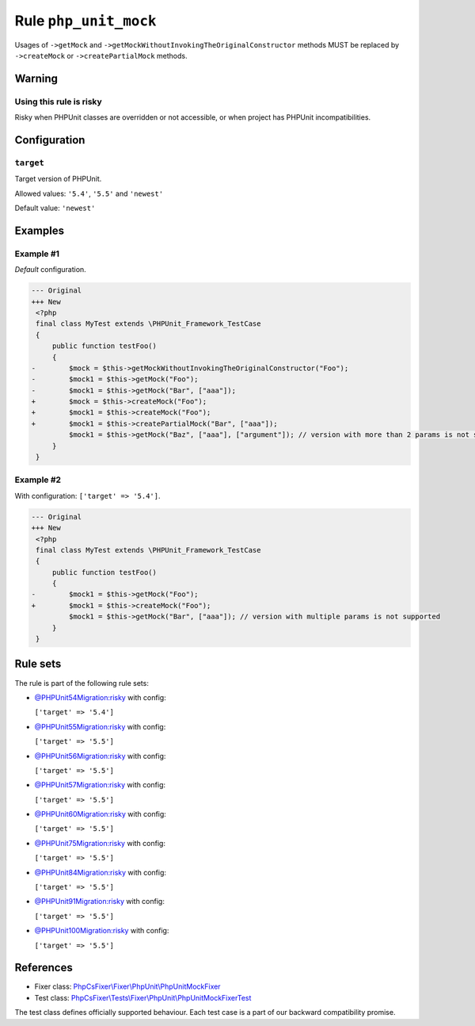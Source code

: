 ======================
Rule ``php_unit_mock``
======================

Usages of ``->getMock`` and ``->getMockWithoutInvokingTheOriginalConstructor``
methods MUST be replaced by ``->createMock`` or ``->createPartialMock`` methods.

Warning
-------

Using this rule is risky
~~~~~~~~~~~~~~~~~~~~~~~~

Risky when PHPUnit classes are overridden or not accessible, or when project has
PHPUnit incompatibilities.

Configuration
-------------

``target``
~~~~~~~~~~

Target version of PHPUnit.

Allowed values: ``'5.4'``, ``'5.5'`` and ``'newest'``

Default value: ``'newest'``

Examples
--------

Example #1
~~~~~~~~~~

*Default* configuration.

.. code-block:: diff

   --- Original
   +++ New
    <?php
    final class MyTest extends \PHPUnit_Framework_TestCase
    {
        public function testFoo()
        {
   -        $mock = $this->getMockWithoutInvokingTheOriginalConstructor("Foo");
   -        $mock1 = $this->getMock("Foo");
   -        $mock1 = $this->getMock("Bar", ["aaa"]);
   +        $mock = $this->createMock("Foo");
   +        $mock1 = $this->createMock("Foo");
   +        $mock1 = $this->createPartialMock("Bar", ["aaa"]);
            $mock1 = $this->getMock("Baz", ["aaa"], ["argument"]); // version with more than 2 params is not supported
        }
    }

Example #2
~~~~~~~~~~

With configuration: ``['target' => '5.4']``.

.. code-block:: diff

   --- Original
   +++ New
    <?php
    final class MyTest extends \PHPUnit_Framework_TestCase
    {
        public function testFoo()
        {
   -        $mock1 = $this->getMock("Foo");
   +        $mock1 = $this->createMock("Foo");
            $mock1 = $this->getMock("Bar", ["aaa"]); // version with multiple params is not supported
        }
    }

Rule sets
---------

The rule is part of the following rule sets:

- `@PHPUnit54Migration:risky <./../../ruleSets/PHPUnit54MigrationRisky.rst>`_ with config:

  ``['target' => '5.4']``

- `@PHPUnit55Migration:risky <./../../ruleSets/PHPUnit55MigrationRisky.rst>`_ with config:

  ``['target' => '5.5']``

- `@PHPUnit56Migration:risky <./../../ruleSets/PHPUnit56MigrationRisky.rst>`_ with config:

  ``['target' => '5.5']``

- `@PHPUnit57Migration:risky <./../../ruleSets/PHPUnit57MigrationRisky.rst>`_ with config:

  ``['target' => '5.5']``

- `@PHPUnit60Migration:risky <./../../ruleSets/PHPUnit60MigrationRisky.rst>`_ with config:

  ``['target' => '5.5']``

- `@PHPUnit75Migration:risky <./../../ruleSets/PHPUnit75MigrationRisky.rst>`_ with config:

  ``['target' => '5.5']``

- `@PHPUnit84Migration:risky <./../../ruleSets/PHPUnit84MigrationRisky.rst>`_ with config:

  ``['target' => '5.5']``

- `@PHPUnit91Migration:risky <./../../ruleSets/PHPUnit91MigrationRisky.rst>`_ with config:

  ``['target' => '5.5']``

- `@PHPUnit100Migration:risky <./../../ruleSets/PHPUnit100MigrationRisky.rst>`_ with config:

  ``['target' => '5.5']``


References
----------

- Fixer class: `PhpCsFixer\\Fixer\\PhpUnit\\PhpUnitMockFixer <./../../../src/Fixer/PhpUnit/PhpUnitMockFixer.php>`_
- Test class: `PhpCsFixer\\Tests\\Fixer\\PhpUnit\\PhpUnitMockFixerTest <./../../../tests/Fixer/PhpUnit/PhpUnitMockFixerTest.php>`_

The test class defines officially supported behaviour. Each test case is a part of our backward compatibility promise.
